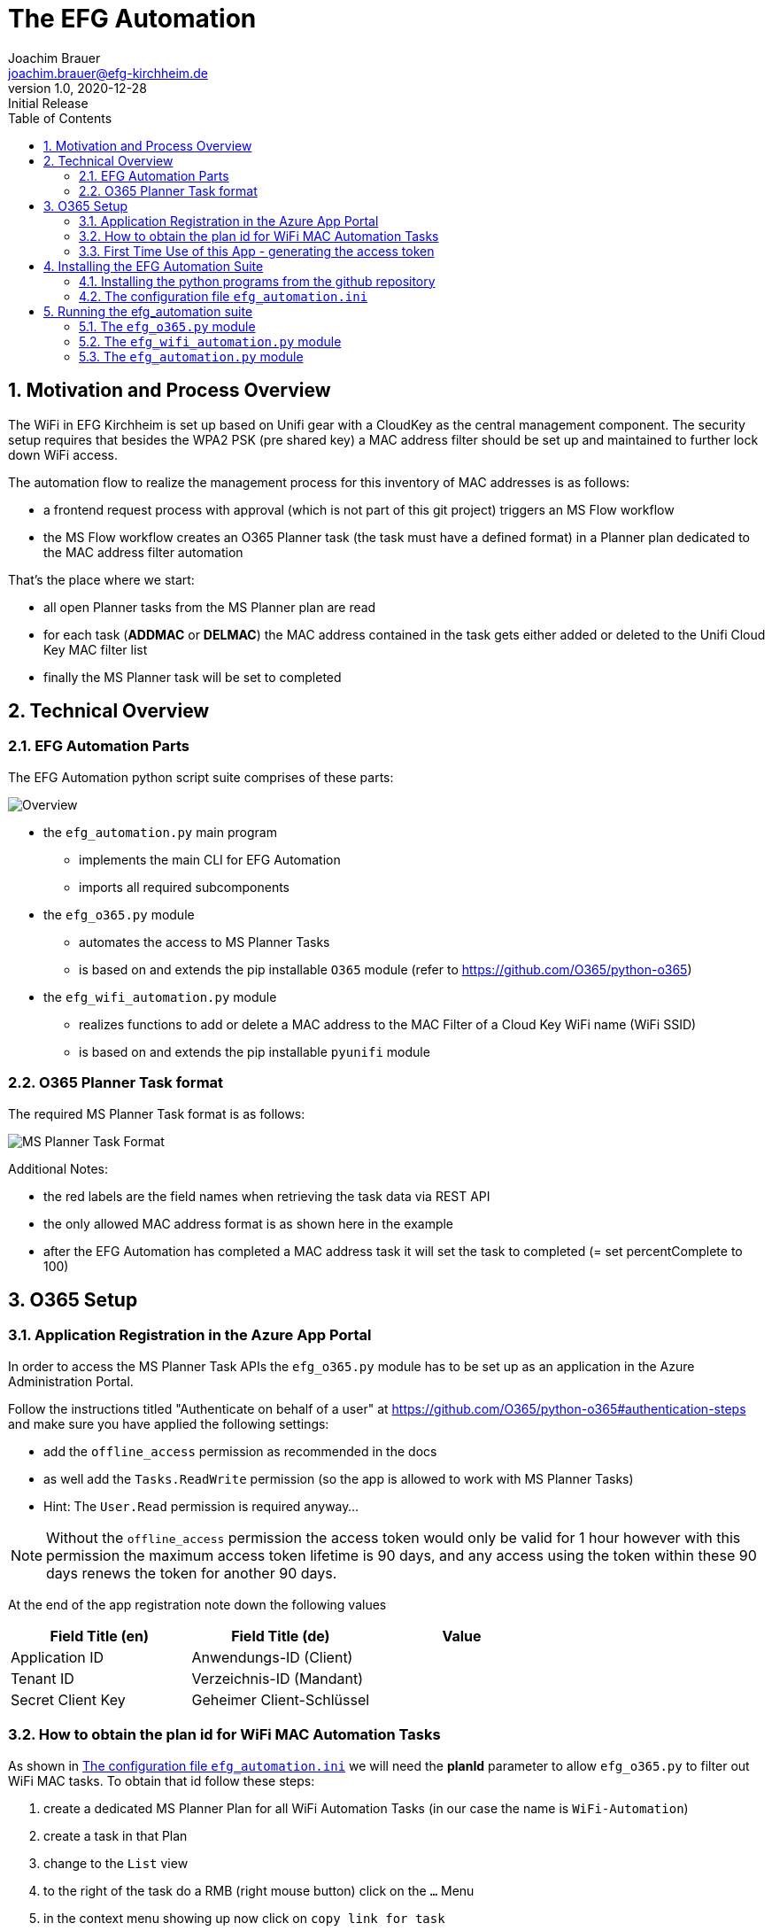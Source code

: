 = The EFG Automation
:doctype: book
:author: Joachim Brauer
:email: joachim.brauer@efg-kirchheim.de
:revnumber: 1.0
:revdate: 2020-12-28
:revremark: Initial Release
:sectnums:
:toc:
:imagesdir: images

== Motivation and Process Overview

The WiFi in EFG Kirchheim is set up based on Unifi gear with a CloudKey as the central management component.
The security setup requires that besides the WPA2 PSK (pre shared key) a MAC address filter should be set up
and maintained to further lock down WiFi access.

The automation flow to realize the management process for this inventory of MAC addresses is as follows:

* a frontend request process with approval (which is not part of this git project) triggers an MS Flow workflow
* the MS Flow workflow creates an O365 Planner task (the task must have a defined format) in a Planner plan
dedicated to the MAC address filter automation

That's the place where we start:

* all open Planner tasks from the MS Planner plan are read
* for each task (*ADDMAC* or *DELMAC*) the MAC address contained in the task
gets either added or deleted to the Unifi Cloud Key MAC filter list
* finally the MS Planner task will be set to completed

== Technical Overview
=== EFG Automation Parts
The EFG Automation python script suite comprises of these parts:

image::EFGAutomation.overview.png[Overview]

* the `efg_automation.py` main program
** implements the main CLI for EFG Automation
** imports all required subcomponents

* the `efg_o365.py` module
** automates the access to MS Planner Tasks
** is based on and extends the pip installable `O365` module (refer to https://github.com/O365/python-o365[])

* the `efg_wifi_automation.py` module
** realizes functions to add or delete a MAC address to the MAC Filter of a Cloud Key WiFi name (WiFi SSID)
** is based on and extends the pip installable `pyunifi` module

=== O365 Planner Task format

The required MS Planner Task format is as follows:

image::EFGAutomation.MSPlannerTaskFormat.png[MS Planner Task Format]

Additional Notes:

* the red labels are the field names when retrieving the task data via REST API
* the only allowed MAC address format is as shown here in the example
* after the EFG Automation has completed a MAC address task it will set the task to completed (= set percentComplete to 100)

== O365 Setup

=== Application Registration in the Azure App Portal

In order to access the MS Planner Task APIs the `efg_o365.py` module has to be set up as an application in the Azure Administration Portal.

Follow the instructions titled "Authenticate on behalf of a user" at https://github.com/O365/python-o365#authentication-steps[]
and make sure you have applied the following settings:

* add the `offline_access` permission as recommended in the docs
* as well add the `Tasks.ReadWrite` permission (so the app is allowed to work with MS Planner Tasks)
* Hint: The `User.Read` permission is required anyway...

:icons: font
NOTE: Without the `offline_access` permission the access token would only be valid for 1 hour however
with this permission the maximum access token lifetime is 90 days, and any access using the token
within these 90 days renews the token for another 90 days.

At the end of the app registration note down the following values


|===
|Field Title (en)|Field Title (de)|Value

|Application ID
|Anwendungs-ID (Client)
|

|Tenant ID
|Verzeichnis-ID (Mandant)
|

|Secret Client Key
|Geheimer Client-Schlüssel
|

|===


=== How to obtain the plan id for WiFi MAC Automation Tasks
As shown in <<_the_configuration_file_efg_automation_ini>> we will need the *planId* parameter to allow `efg_o365.py` to
filter out WiFi MAC tasks. To obtain that id follow these steps:

. create a dedicated MS Planner Plan for all WiFi Automation Tasks (in our case the name is `WiFi-Automation`)
. create a task in that Plan
. change to the `List` view
. to the right of the task do a RMB (right mouse button) click on the `...` Menu
. in the context menu showing up now click on `copy link for task`
. copy the link that shows up now in an editor of your choice
. see the picture below where the plan id is located in the link and copy that over into
the configuration file

image::EFGAutomation.FindPlanID.png[How to find the plan id]


=== First Time Use of this App - generating the access token

When using the app for the first time (after you have installed the application as shown in <<_installing_the_efg_automation_suite>>) you will have to follow this authentication procedure:

. run the `efg_o365.py` module from the command line with the `` parameter, e.g.

   python efg_o365.py --config <yourconfig.ini> --do_initial_auth show_open_tasks

. the app will print out an access confirmation URL that you have to copy&paste to a web browser (recommended: Firefox)
and will then sit on a prompt expecting the redirect URI (see below)
. upon executing this URL via a browser confirm the access for your app
. the browser will then be redirected to the *redirect URI* you specified upon app registration (usually https://login.microsoftonline.com/common/oauth2/nativeclient/<something>[])
. this URL does not lead to a valid existing site so the request will *fail* -- however:
. copy&paste the *full redirect URI* starting with `https://login.microsoftonline.com/common/oauth2/nativeclient...` back to the prompt on which the app is waiting
. after this step the full app access is established and a token file `o365_token.txt` with the access token has
been created in the current working directory

:icons: font
CAUTION: The file `o365_token.txt` is equivalent to a password, thus protect this file from unwanted access.

== Installing the EFG Automation Suite
=== Installing the python programs from the github repository

:icons: font
[NOTE]
====
The prerequisites for the following steps are:

* git must be installed (`yum install git` for Fedora/CentOS derivates or `apt-get install git` for debian derivates)
* python3 >= 3.6 must be installed
====

Follow these steps:

[source,bash]
----
# cd to the directory where you want to get the EFG automation installed

# create a python3 virtual environment in a directory called venv
python3 -m venv venv

# activate the new virtual environment
source venv/bin/activate

# clone the git repo from github
git clone https://github.com/jojjo64/efg-kirchheim.git

# cd to the now cloned directory
cd efg-kirchheim

# install all python module dependencies listed in requirements.txt
pip install -r requirements.txt
----


=== The configuration file `efg_automation.ini`
The `efg_automation.ini` has these sections:

|===
|Section|Meaning

|CloudKey
|Required settings to access the Unifi CloudKey

|O365_Planner
|Required settings to access the MS Planner Tasks

|MSTeams_Notifications
|Required settings for posting status and alert messages into a MS Teams Channel

|EFGAutomation
|General settings for the entire suite
|===

==== CloudKey Section
The CloudKey section contains these settings:

    [CloudKey]
    host = <ip>
    user = <user>
    password = <password>
    default_wifi_name = <yourdefaultSSID>
    update_mac_file_on_add_remove = yes

* set the `host` var to the cloud key IP
* set user and password of a CloudKey user with administrative rights into the `user` and `password` vars
* you can set the default WLAN name (SSID) here in the config, then you do not have to specify that on the command line

==== O365_Planner Section
The O365_Planner section contains these settings:

    [O365_Planner]
    tenant = <yourtenant>
    app_id = <app_id>
    app_token = <app_token>
    wifi_automation_plan_id = <plan_id>

* refer to the <<_application_registration_in_the_azure_app_portal>> and
<<_how_to_obtain_the_plan_id_for_wifi_mac_automation_tasks>> chapters how to obtain these values.

==== MSTeams_Notifications Section
The MSTeams_Notifications section contains these settings:

    [MSTeams_Notifications]
    msteams_webhook = <webhook_link>
    msteams_adaptive_card_info = (...)
    msteams_adaptive_card_warning = (...)
    msteams_adaptive_card_error = (...)

* the only value you have to set here:
** dedicate an MS Teams Chat Channel for Status and Error Messages of the
EFG Automation
** Go to `Connectors` and add an `Incoming Webhook` to this Channel
** copy the webhook link from this `Incoming Webhook` and add it to the `msteams_webhook` field in this config section

==== EFGAutomation Section
The EFGAutomation section contains these settings:

    [EFGAutomation]
    send_msteams_status_messages = yes
    send_msteams_error_messages = yes

|===
|Value|Meaning

|`send_msteams_status_messages`
|Set to `yes` if you want to receive status messages into the MS Teams Channel, otherwise set to `no`

|`send_msteams_error_messages`
|Currently sending error message cannot be turned off, thus keep this set to `yes`.

|===

== Running the efg_automation suite

While the `efg_automation.py` orchestrates the entire suite, each component has
a CLI on its own and offers a CLI with limited capabilities which are mainly intended
for testing the components.

=== The `efg_o365.py` module

Usage from command line:

----
usage: efg_o365.py [-h] [--configfile CONFIGFILE] [--do_initial_auth]
                   {show_open_tasks}
EFG O365 Planner Task automation: manage Planner Tasks

positional arguments:
  {show_open_tasks}     the command to execute

optional arguments:
  -h, --help            show this help message and exit
  --configfile CONFIGFILE
                        our configfile
  --do_initial_auth     must be specified if the initial authentication
                        against O365 should be performed
----

:icons: font
NOTE: use the `show_open_tasks` command to test connectivity to O365


=== The `efg_wifi_automation.py` module
Usage from command line:

----
usage: efg_wifi_automation.py [-h] [--wifi_name WIFI_NAME] [--macfile MACFILE]
                              [--configfile CONFIGFILE]
                              {show_macs,set_mac_filter}

EFG WiFi automation: manage Unifi Cloud Key mac address filter

positional arguments:
  {show_macs,set_mac_filter}
                        the command to execute

optional arguments:
  -h, --help            show this help message and exit
  --wifi_name WIFI_NAME
                        the Cloud Key WiFi name (SSID) to work on (optional --
                        if not given, the config default is used)
  --macfile MACFILE     the name of the file with mac addresses (not required
                        for the 'show_macs' command)
  --configfile CONFIGFILE
                        our configfile
----

[NOTE]
====
* the `show_macs` command shows the MAC addresses set in the WiFi filter of the SSID in question
* thus use the `show_macs` command for CloudKey connectivity testing
* the `set_mac_filter` command sets (= completely overwrites) the MAC address filter of the SSID in question
from the file specified in the `--macfile` parameter (for the file layout refer to <<_initial_mac_filter_setup_via_a_mac_address_file>>)
====

==== Initial MAC Filter Setup via a MAC address file

The rules for setting up a MAC address file are:

* each MAC address has to be on a separate line in the file
* the only allowed delimiter between two hex values is a colon `:`
* line comments are allowed: they must start with a hash `#` in column 1 of a line
* inline comments following a MAC address are allowed as well:
** they must be separated from the MAC address by one or more blanks
** they must start with a hash `#`
* blank lines are allowed as well and will be ignored

An example MAC address file showing these conventions looks like this:

    # John Doe
    aa:bb:cc:dd:ee:ff
    11:22:33:44:55:66      # Jane Doe


==== MAC address file update when processing ADDMAC and DELMAC tasks

ADDMAC and DELMAC are acronyms for these `Manage_MACFilter` class methods of the
`efg_wifi_automation.py` module:

|===
|Acronym|Method|Meaning

|ADDMAC
|add_mac_to_mac_filter()
|adds a MAC to a WiFi name (SSID) MAC address filter

|DELMAC
|remove_mac_from_mac_filter()
|removes a MAC from a WiFi name (SSID) MAC address filter

|===

If you set the `update_mac_file_on_add_remove` config setting to `yes` then each ADDMAC / DELMAC activity will update
a shadow MAC address file specified by the `--macfile` parameter as well.

The intention of maintaining a shadow MAC file is: Should a CloudKey configuration
be lost for whatever reason (accidential deletion, CloudKey Hardware Failure) then you can
easily restore the MAC address filter from this shadow MAC file using `efg_wifi_automation.py` 's `set_mac_filter` command.

However creating backups from the entire CloudKey config is a more holistic approach to prevent
configuration data loss in such cases -> thus I recommend taking this solution instead.


=== The `efg_automation.py` module

As already said this module is the main CLI module for the entire EFG automation.

Recommended usage: Run from crontab in the desired frequence.

General usage from command line:

----
usage: efg_automation.py process_wifi_mac_tasks [-h] [--configfile CONFIGFILE]
                                                [--wifi_name WIFI_NAME]

optional arguments:
  -h, --help            show this help message and exit
  --configfile CONFIGFILE
                        our configfile (default is efg_automation.ini)
  --wifi_name WIFI_NAME
                        the WiFi name (SSID) to work on (optional -- if not
                        given, the config default is used)
----

Invoking this program will

* read all open *ADDMAC* / *DELMAC* Planner Tasks to add or remove MAC addresses
* then add or remove the MAC in question to or from the CloudKey WiFi name (SSID) MAC filter
